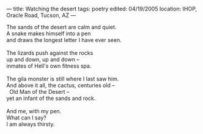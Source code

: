 :PROPERTIES:
:ID:       49578014-BA4C-4DDF-96CD-9E65520850AD
:SLUG:     watching-the-desert
:END:
---
title: Watching the desert
tags: poetry
edited: 04/19/2005
location: IHOP, Oracle Road, Tucson, AZ
---

#+BEGIN_VERSE
The sands of the desert are calm and quiet.
A snake makes himself into a pen
and draws the longest letter I have ever seen.

The lizards push against the rocks
up and down, up and down --
inmates of Hell's own fitness spa.

The gila monster is still where I last saw him.
And above it all, the cactus, centuries old --
  Old Man of the Desert --
yet an infant of the sands and rock.

And me, with my pen.
What can I say?
I am always thirsty.
#+END_VERSE

